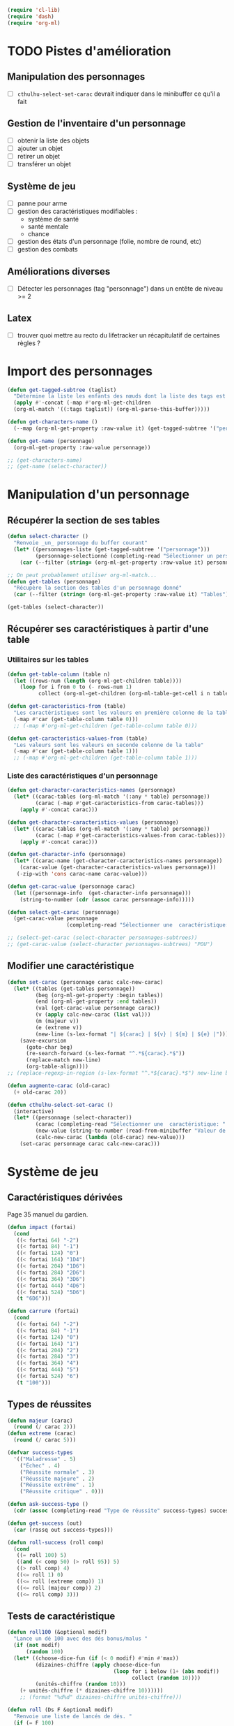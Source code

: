 
#+begin_src emacs-lisp :tangle org-cthulhu.el
(require 'cl-lib)
(require 'dash)
(require 'org-ml)
#+end_src

#+RESULTS:
: org-ml

* TODO Pistes d'amélioration
** Manipulation des personnages

- [ ] ~cthulhu-select-set-carac~ devrait indiquer dans le minibuffer ce qu'il a fait

** Gestion de l'inventaire d'un personnage

- [ ] obtenir la liste des objets
- [ ] ajouter un objet
- [ ] retirer un objet
- [ ] transférer un objet

** Système de jeu 

- [ ] panne pour arme
- [ ] gestion des caractéristiques modifiables :
  - système de santé 
  - santé mentale
  - chance 
- [ ] gestion des états d'un personnage (folie, nombre de round, etc)
- [ ] gestion des combats

** Améliorations diverses

- [ ]Détecter les personnages (tag "personnage") dans un entête de niveau >= 2

** Latex

- [ ] trouver quoi mettre au recto du lifetracker
  un récapitulatif de certaines règles ?

* Import des personnages 

#+begin_src emacs-lisp
(defun get-tagged-subtree (taglist)
  "Détermine la liste les enfants des nœuds dont la liste des tags est taglist "
  (apply #'-concat (-map #'org-ml-get-children 
  (org-ml-match '((:tags taglist)) (org-ml-parse-this-buffer)))))
#+end_src

#+RESULTS:
: get-tagged-subtree

#+begin_src emacs-lisp :tangle org-cthulhu.el
(defun get-characters-name ()
  (--map (org-ml-get-property :raw-value it) (get-tagged-subtree '("personnage"))))

(defun get-name (personnage)
  (org-ml-get-property :raw-value personnage))
#+end_src

#+RESULTS:
: get-name

#+begin_src emacs-lisp
;; (get-characters-name)
;; (get-name (select-character))
#+end_src

#+RESULTS:

* Manipulation d'un personnage
** Récupérer la section de ses tables 

#+begin_src emacs-lisp :tangle org-cthulhu.el 
(defun select-character ()
  "Renvoie _un_ personnage du buffer courant"
  (let* ((personnages-liste (get-tagged-subtree '("personnage")))
         (personnage-selectionné (completing-read "Sélectionner un personnage: " (get-characters-name) nil t)))
    (car (--filter (string= (org-ml-get-property :raw-value it) personnage-selectionné) personnages-liste))))

;; On peut probablement utiliser org-ml-match...
(defun get-tables (personnage)
  "Récupère la section des tables d'un personnage donné"
  (car (--filter (string= (org-ml-get-property :raw-value it) "Tables") (org-ml-get-children personnage))))

(get-tables (select-character))
#+end_src

#+RESULTS:
| headline | (:raw-value Tables :begin 13178 :end 16164 :pre-blank 0 :contents-begin 13189 :contents-end 16164 :level 3 :priority nil :tags nil :todo-keyword nil :todo-type nil :post-blank 0 :footnote-section-p nil :archivedp nil :commentedp nil :post-affiliated 13178 :title (Tables) :parent (headline (:raw-value Bobby Watson : un fameux concierge :begin 12682 :end 16165 :pre-blank 0 :contents-begin 12747 :contents-end 16164 :level 2 :priority nil :tags nil :todo-keyword nil :todo-type nil :post-blank 1 :footnote-section-p nil :archivedp nil :commentedp nil :post-affiliated 12682 :title (Bobby Watson : un fameux concierge) :parent (headline (:raw-value Personnages tests :begin 12604 :end 19322 :pre-blank 0 :contents-begin 12682 :contents-end 19321 :level 1 :priority nil :tags (personnage) :todo-keyword nil :todo-type nil :post-blank 1 :footnote-section-p nil :archivedp nil :commentedp nil :post-affiliated 12604 :title (Personnages tests) :parent (org-data nil (section (:begin 2 :end 132 :contents-begin 2 :contents-end 131 :post-blank 1 :post-affiliated 2 :parent #5) (src-block (:language emacs-lisp :switches nil :parameters :tangle org-cthulhu.el :begin 2 :end 111 :number-lines nil :preserve-indent nil :retain-labels t :use-labels t :label-fmt nil :value (require 'cl-lib) |

# #+begin_src emacs-lisp
# ;; Récupérer les tables du personnage sélectionné dans la liste. Oh tiens : =)
# (org-ml-get-property :begin (car (get-tables (select-character personnages-subtrees))))
# (org-ml-get-property :end (car (get-tables (select-character personnages-subtrees))))
# #+end_src

# #+RESULTS:
# : 14299

** Récupérer ses caractéristiques à partir d'une table 
*** Utilitaires sur les tables 

#+begin_src emacs-lisp :tangle org-cthulhu.el 
(defun get-table-column (table n)
  (let ((rows-num (length (org-ml-get-children table))))
    (loop for i from 0 to (- rows-num 1)
          collect (org-ml-get-children (org-ml-table-get-cell i n table)))))

(defun get-caracteristics-from (table)
  "Les caractéristiques sont les valeurs en première colonne de la table"
  (-map #'car (get-table-column table 0)))
  ;; (-map #'org-ml-get-children (get-table-column table 0)))

(defun get-caracteristics-values-from (table)
  "Les valeurs sont les valeurs en seconde colonne de la table"
  (-map #'car (get-table-column table 1)))
  ;; (-map #'org-ml-get-children (get-table-column table 1)))

#+end_src

#+RESULTS:
: get-caracteristics-values-from

*** Liste des caractéristiques d'un personnage 

#+begin_src emacs-lisp :tangle org-cthulhu.el 
(defun get-character-caracteristics-names (personnage)
  (let* ((carac-tables (org-ml-match '(:any * table) personnage))
         (carac (-map #'get-caracteristics-from carac-tables)))
    (apply #'-concat carac)))

(defun get-character-caracteristics-values (personnage)
  (let* ((carac-tables (org-ml-match '(:any * table) personnage))
         (carac (-map #'get-caracteristics-values-from carac-tables)))
    (apply #'-concat carac)))

(defun get-character-info (personnage)
  (let* ((carac-name (get-character-caracteristics-names personnage))
	(carac-value (get-character-caracteristics-values personnage)))
   (-zip-with 'cons carac-name carac-value)))
#+end_src

#+RESULTS:
: get-character-info

#+begin_src emacs-lisp :tangle org-cthulhu.el
(defun get-carac-value (personnage carac)
  (let ((personnage-info  (get-character-info personnage)))
    (string-to-number (cdr (assoc carac personnage-info)))))

(defun select-get-carac (personnage)
  (get-carac-value personnage
                   (completing-read "Sélectionner une  caractéristique: " (get-character-info personnage) nil t)))

;; (select-get-carac (select-character personnages-subtrees))
;; (get-carac-value (select-character personnages-subtrees) "POU")
#+end_src

#+RESULTS:
: select-get-carac

** Modifier une caractéristique 

#+begin_src emacs-lisp
(defun set-carac (personnage carac calc-new-carac)
  (let* ((tables (get-tables personnage))
         (beg (org-ml-get-property :begin tables))
         (end (org-ml-get-property :end tables))
         (val (get-carac-value personnage carac))
         (v (apply calc-new-carac (list val)))
         (m (majeur v))
         (e (extreme v))
         (new-line (s-lex-format "| ${carac} | ${v} | ${m} | ${e} |")))
    (save-excursion
      (goto-char beg)
      (re-search-forward (s-lex-format "^.*${carac}.*$"))
      (replace-match new-line)
      (org-table-align))))
;; (replace-regexp-in-region (s-lex-format "^.*${carac}.*$") new-line beg end)))

(defun augmente-carac (old-carac)
  (+ old-carac 20))

(defun cthulhu-select-set-carac ()
  (interactive)
  (let* ((personnage (select-character))
         (carac (completing-read "Sélectionner une  caractéristique: " (get-character-info personnage) nil t))
         (new-value (string-to-number (read-from-minibuffer "Valeur de la caractéristique ? ")))
         (calc-new-carac (lambda (old-carac) new-value)))
    (set-carac personnage carac calc-new-carac)))
#+end_src

#+RESULTS:
: cthulhu-select-set-carac

* Système de jeu
** Caractéristiques dérivées

Page 35 manuel du gardien.

#+begin_src emacs-lisp
(defun impact (fortai)
  (cond
   ((< fortai 64) "-2")
   ((< fortai 84) "-1")
   ((< fortai 124) "0")
   ((< fortai 164) "1D4")
   ((< fortai 204) "1D6")
   ((< fortai 284) "2D6")
   ((< fortai 364) "3D6")
   ((< fortai 444) "4D6")
   ((< fortai 524) "5D6")
   (t "6D6")))

(defun carrure (fortai)
  (cond
   ((< fortai 64) "-2")
   ((< fortai 84) "-1")
   ((< fortai 124) "0")
   ((< fortai 164) "1")
   ((< fortai 204) "2")
   ((< fortai 284) "3")
   ((< fortai 364) "4")
   ((< fortai 444) "5")
   ((< fortai 524) "6")
   (t "100")))
#+end_src

#+RESULTS:
: carrure

** Types de réussites

#+begin_src emacs-lisp
(defun majeur (carac)
  (round (/ carac 2)))
(defun extreme (carac)
  (round (/ carac 5)))
#+end_src

#+RESULTS:
: extreme

#+begin_src emacs-lisp
(defvar success-types
  '(("Maladresse" . 5)
    ("Échec" . 4)
    ("Réussite normale" . 3)
    ("Réussite majeure" . 2)
    ("Réussite extrême" . 1)
    ("Réussite critique" . 0)))

(defun ask-success-type ()
  (cdr (assoc (completing-read "Type de réussite" success-types) success-types)))

(defun get-success (out)
  (car (rassq out success-types)))

(defun roll-success (roll comp)
  (cond
   ((= roll 100) 5)
   ((and (< comp 50) (> roll 95)) 5)
   ((> roll comp) 4)
   ((<= roll 1) 0)
   ((<= roll (extreme comp)) 1)
   ((<= roll (majeur comp)) 2)
   ((<= roll comp) 3)))
#+end_src

#+RESULTS:
: roll-success

** Tests de caractéristique


#+begin_src emacs-lisp :tangle org-cthulhu.el
(defun roll100 (&optional modif)
  "Lance un dé 100 avec des dés bonus/malus "
  (if (not modif)
      (random 100)
  (let* ((choose-dice-fun (if (< 0 modif) #'min #'max))
         (dizaines-chiffre (apply choose-dice-fun
                                  (loop for i below (1+ (abs modif))
                                        collect (random 10))))
         (unités-chiffre (random 10)))
    (+ unités-chiffre (* dizaines-chiffre 10))))))
    ;; (format "%d%d" dizaines-chiffre unités-chiffre)))

(defun roll (Ds F &optional modif)
  "Renvoie une liste de lancés de dés. "
  (if (= F 100)
      (loop for i below Ds
	    collect (roll100 modif))
    (loop for i below Ds
	  collect (1+ (random F)))))
#+end_src

#+RESULTS:
: roll100

#+begin_src emacs-lisp
(defun select-roll-character-carac (&optional modif)
  (interactive)
  (let* ((perso (select-character))
         (carac (select-get-carac perso))
         (roll (roll100 modif))
         (out (roll-success roll carac)))
    (message (format "%d [%d, %d, %d] : %s" roll carac (majeur carac) (extreme carac) (get-success out)))))

(select-roll-character-carac)
#+end_src

#+RESULTS:
: 52 [35, 17, 7] : Échec


#+begin_src emacs-lisp
(defun my-test (&optional arg arg2)
  (interactive (list (if current-prefix-arg
                         (read-from-minibuffer "MyPrompt: ")
                       nil)))
  (if arg
      (message arg2)
    (message "NO ARG")))

#+end_src

#+RESULTS:
: my-test



** Tests opposés



#+begin_src emacs-lisp
(defun cthulhu-test-opposé (&optional success1)
  (interactive "P")
  (let* ((perso1 (select-character))
         (out1 (if success1
                   (ask-success-type)
                 (roll-success (roll100) (select-get-carac perso1))))
         (perso2 (select-character))
         (comp2 (select-get-carac perso2))
         (out2 (roll-success (roll100) comp2)))
    (message 
    (cond
     ((< out1 out2) (format "Succès de %s (%s vs %s)"
                                     (get-name perso1) (get-success out1) (get-success out2)))
     ((< out2 out1) (format "Succès de %s (%s vs %s)"
                                     (get-name perso2) (get-success out2) (get-success out1)))
     (t "Pas de succès"))))))
#+end_src

#+RESULTS:
: cthulhu-test-opposé


#+begin_src emacs-lisp
(cthulhu-test-opposé)
#+end_src

#+RESULTS:
: Pas de succès

* Gestion des personnages
** Initialiser les caractéristiques dérivées

#+begin_src emacs-lisp
(defun calcule-dérivées (personnage)
  (let ((imp (impact (+ (get-carac-value personnage "FOR") (get-carac-value personnage "TAI"))))
        (carr (carrure (+ (get-carac-value personnage "FOR") (get-carac-value personnage "TAI"))))
        (esq (/ (get-carac-value personnage "DEX") 2))
        (san (get-carac-value personnage "POU"))
        (langue (get-carac-value personnage "EDU"))
        (pm (/ (get-carac-value personnage "POU") 5))
	(langue ())
        (pdv (/ (+ (get-carac-value personnage "CON") (get-carac-value personnage "TAI")) 10)))
    `(("Impact" . ,(format "| -- Impact | %s |  |  |" imp))
      ("Carrure" . ,(format "| -- Carrure | %s |  |  |" carr))
      ("Esquive" . ,(format "| Esquive | %s | %s | %s |" esq (majeur esq) (extreme esq)))
      ("Langue maternelle" . ,(format "| Langue maternelle | %s | %s | %s |" langue (majeur langue) (extreme langue)))
      ("Santé mentale" . ,(format "| Santé mentale | %s | %s | %s |" san (majeur san) (extreme san)))
      ("Points de magie" . ,(format "| Points de magie | %s |  |  |" pm))
      ("Points de vie" . ,(format "| Points de vie | %s |  |  |" pdv))
      )))

(defun init-tables (personnage)
  (let* ((tables (get-tables personnage))
         (beg (org-ml-get-property :begin tables))
         (end (org-ml-get-property :end tables))
         (pdv (/ (+ (get-carac-value personnage "CON") (get-carac-value personnage "TAI")) 10))
         (new-line (s-lex-format "| Points de vie | ${pdv} |  |  |")))
    (save-excursion
      (cl-loop for (carac-name . new-line) in (calcule-dérivées personnage) do
               (goto-char beg)
               (re-search-forward (s-lex-format "^.*${carac-name}.*$"))
               (replace-match new-line)
               (org-table-align)))))

(defun cthulhu-select-init ()
  (interactive)
  (init-tables (select-character)))
#+end_src

#+RESULTS:
: cthulhu-select-init

* Personnages tests                                              :personnage:
** Bobby Watson : un fameux concierge                           
*** En bref 

3 lignes rapidement *lisibles *.

*** Histoire

Lore. 

Particularités :
- description ::
- traits de caractère :: 
- idéologies et croyances :: 
- personnes importantes :: 
- lieu important :: 
- possessions importantes :: 
- phobies et manies :: 

*** Équipement et possessions

- items :: divers
- Armes de poing :: Derringer calibre 25 (1D6) 
- Fusils :: Carabine (2D6)  
- Mitraillettes :: Thompson (1D10 + 2) 

*** Tables
**** Caractéristiques 

#+TBLNAME: carac
| FOR | 90 | 25 | 10 |
| CON | 60 | 30 | 12 |
| TAI | 70 | 25 | 10 |
| DEX | 70 | 35 | 14 |
| INT | 50 | 25 | 10 |
| APP | 50 | 25 | 10 |
| POU | 80 | 30 | 12 |
| EDU | 10 |  5 |  2 |
| AGE | 35 |    |    |
#+TBLFM: $3=round($2/2)::$4=round($2/5)

**** Santé physique et psychique

| Santé mentale   | 80 | 40 | 16 |
| Points de vie   | 13 |    |    |
| Points de magie | 16 |    |    |
| Chance          |    |  0 |  0 |
#+TBLFM: $3=round($2/2)::$4=round($2/5)

**** Caractéristiques de combat

| Corps à corps (1D3)          |  25 | 13 | 5 |
| -- Carrure                   |   1 |    |   |
| -- Impact                    | 1D4 |    |   |
| Armes à feu (armes de poing) |  20 | 10 | 4 |
| Armes à feu (fusils)         |  25 | 13 | 5 |
| Armes à feu (mitraillettes)  |  15 |  8 | 3 |
| -- Esquive                   |  35 | 17 | 7 |
#+TBLFM: $3=round($2/2)::$4=round($2/5)

**** Compétences
***** Sociales

| Baratin      |  5 | 3 | 1 |
| Charme       | 15 | 8 | 3 |
| Intimidation | 15 | 8 | 3 |
| Persuasion   | 10 | 5 | 2 |
| Psychologie  | 10 | 5 | 2 |
#+TBLFM: $3=round($2/2)::$4=round($2/5)

***** Se repérer

| Bibliothèque        | 20 | 10 | 4 |
| Orientation         | 10 |  5 | 2 |
| Pister              | 10 |  5 | 2 |
| Trouver objet caché | 25 | 13 | 5 |
#+TBLFM: $3=round($2/2)::$4=round($2/5)

***** Cthulhu

| Occultisme | 5 | 3 | 1 |
| Mythos     | 0 | 0 | 0 |
#+TBLFM: $3=round($2/2)::$4=round($2/5)

***** Soins

| Premier soins | 30 | 15 | 6 |
| Médecine      |  1 |  1 | 0 |
| Psychanalyse  |  1 |  1 | 0 |
#+TBLFM: $3=round($2/2)::$4=round($2/5)

***** Se déplacer

| Conduite   | 20 | 10 | 4 |
| Grimper    | 20 | 10 | 4 |
| Lancer     | 20 | 10 | 4 |
| Nager      | 20 | 10 | 4 |
| Pilotage   |  1 |  1 | 0 |
| Sauter     | 20 | 10 | 4 |
| Survie     | 10 |  5 | 2 |
| Écouter    | 20 | 10 | 4 |
| Équitation |  5 |  3 | 1 |
#+TBLFM: $3=round($2/2)::$4=round($2/5)

***** Filouterie

| Discrétion | 20 | 10 | 4 |
| Imposture  |  5 |  3 | 1 |
| Crochetage |  1 |  1 | 0 |
| Pickpocket | 10 |  5 | 2 |
#+TBLFM: $3=round($2/2)::$4=round($2/5)

***** Connaissances théoriques

| Anthropologie     |   1 |              1 |              0 |
| Archéologie       |   1 |              1 |              0 |
| Arts et métiers   |     |              0 |              0 |
| Droit | 555 | 277 | 111 |
| Histoire          |   5 |              3 |              1 |
| Langue maternelle | EDU | round(EDU / 2) | round(EDU / 5) |
| Langues (autre)   |   1 |              1 |              0 |
| Naturalisme       |  10 |              5 |              2 |
| Sciences          |   1 |              1 |              0 |
#+TBLFM: $3=round($2/2)::$4=round($2/5)

***** Connaissances techniques

| Mécanique   | 10 | 5 | 2 |
| Électricité | 10 | 5 | 2 |
#+TBLFM: $3=round($2/2)::$4=round($2/5)

***** Argent 

| Comptabilité | 5 | 3 | 1 |
| Crédit       | 0 | 0 | 0 |
| Estimation   | 5 | 3 | 1 |
#+TBLFM: $3=round($2/2)::$4=round($2/5)

** Ybbo Nostaw : cambrioleur 
*** En bref 

3 lignes rapidement lisibles.

*** Histoire

Lore. 

Particularités :
- description ::
- traits de caractère :: 
- idéologies et croyances :: 
- personnes importantes :: 
- lieu important :: 
- possessions importantes :: 
- phobies et manies :: 

*** Équipement et possessions

- items :: divers
- Armes de poing :: Derringer calibre 25 (1D6) 
- Fusils :: Carabine (2D6)  
- Mitraillettes :: Thompson (1D10 + 2) 

*** Tables
**** Caractéristiques 

| FOR |   |   |   |
| CON |   |   |   |
| TAI |   |   |   |
| DEX |   |   |   |
| INT |   |   |   |
| APP |   |   |   |
| POU |   |   |   |
| EDU |   |   |   |
#+TBLFM: $3=round($2/2)::$4=round($2/5)

**** Santé physique et psychique

| Santé mentale  |   |   |   |
| Points de vie  |   |   |   |
| Point de magie |   |   |   |
| Chance         |   |   |   |
#+TBLFM: $3=round($2/2)::$4=round($2/5)

**** Caractéristiques de combat

| Corps à corps (1D3)          |   |   |   |
| -- Carrure                   |   |   |   |
| Armes à feu (armes de poing) |   |   |   |
| Armes à feu (fusils)         |   |   |   |
| Armes à feu (mitraillettes)  |   |   |   |
| Esquive                      |   |   |   |
#+TBLFM: $3=round($2/2)::$4=round($2/5)

**** Compétences
***** Sociales

| Baratin      |   |   |   |
| Charme       |   |   |   |
| Intimidation |   |   |   |
| Persuasion   |   |   |   |
| Psychologie  |   |   |   |
#+TBLFM: $3=round($2/2)::$4=round($2/5)

***** Se repérer

| Bibliothèque        |   |   |   |
| Orientation         |   |   |   |
| Pister              |   |   |   |
| Trouver objet caché |   |   |   |
#+TBLFM: $3=round($2/2)::$4=round($2/5)

***** Cthulhu

| Occultisme |   |   |   |
| Mythos     |   |   |   |
#+TBLFM: $3=round($2/2)::$4=round($2/5)

***** Soins

| Premier soins |   |   |   |
| Médecine      |   |   |   |
| Psychanalyse  |   |   |   |
#+TBLFM: $3=round($2/2)::$4=round($2/5)

***** Se déplacer

| Écouter    |   |   |   |
| Conduite   |   |   |   |
| Équitation |   |   |   |
| Survie     |   |   |   |
| Pilotage   |   |   |   |
| Grimper    |   |   |   |
| Nager      |   |   |   |
| Lancer     |   |   |   |
| Sauter     |   |   |   |
#+TBLFM: $3=round($2/2)::$4=round($2/5)

***** Filouterie

| Discrétion |   |   |   |
| Imposture  |   |   |   |
| Crochetage |   |   |   |
| Pickpocket |   |   |   |
#+TBLFM: $3=round($2/2)::$4=round($2/5)

***** Connaissances théoriques

| Anthropologie              |   |   |   |
| Sciences                   |   |   |   |
| Archéologie                |   |   |   |
| Histoire                   |   |   |   |
| Arts et métiers (cuisiner) |   |   |   |
| Naturalisme                |   |   |   |
| Langue maternelle          |   |   |   |
| Droit                      |   |   |   |
| Langues (grec)             |   |   |   |
#+TBLFM: $3=round($2/2)::$4=round($2/5)

***** Connaissances techniques

| Mécanique                  |     |     |     |
| Électricité                |     |     |     |
#+TBLFM: $3=round($2/2)::$4=round($2/5)

***** Argent 

| Comptabilité |   |   |   |
| Crédit       |   |   |   |
| Estimation   |   |   |   |
#+TBLFM: $3=round($2/2)::$4=round($2/5)

* Monstres tests                                                 :personnage:
** La goule
*** En bref 

3 lignes rapidement lisibles.

*** Histoire

Lore. 

Particularités :
- description ::
- traits de caractère :: 
- idéologies et croyances :: 
- personnes importantes :: 
- lieu important :: 
- possessions importantes :: 
- phobies et manies :: 

*** Équipement et possessions

- items :: divers
- Armes de poing :: Derringer calibre 25 (1D6) 
- Fusils :: Carabine (2D6)  
- Mitraillettes :: Thompson (1D10 + 2) 

*** Tables
**** Caractéristiques 

| FOR | 70 | 35 | 14 |
| CON |    |    |    |
| TAI |    |    |    |
| DEX |    |    |    |
| INT |    |    |    |
| APP |    |    |    |
| POU |    |    |    |
| EDU |    |    |    |
#+TBLFM: $3=round($2/2)::$4=round($2/5)

**** Santé physique et psychique

| Santé mentale  |   |   |   |
| Points de vie  |   |   |   |
| Point de magie |   |   |   |
| Chance         |   |   |   |
#+TBLFM: $3=round($2/2)::$4=round($2/5)

**** Caractéristiques de combat

| Corps à corps (1D3)          |   |   |   |
| -- Carrure                   |   |   |   |
| Armes à feu (armes de poing) |   |   |   |
| Armes à feu (fusils)         |   |   |   |
| Armes à feu (mitraillettes)  |   |   |   |
| Esquive                      |   |   |   |
#+TBLFM: $3=round($2/2)::$4=round($2/5)

**** Compétences
***** Sociales

| Baratin      |   |   |   |
| Charme       |   |   |   |
| Intimidation |   |   |   |
| Persuasion   |   |   |   |
| Psychologie  |   |   |   |
#+TBLFM: $3=round($2/2)::$4=round($2/5)

***** Se repérer

| Bibliothèque        |   |   |   |
| Orientation         |   |   |   |
| Pister              |   |   |   |
| Trouver objet caché |   |   |   |
#+TBLFM: $3=round($2/2)::$4=round($2/5)

***** Cthulhu

| Occultisme |   |   |   |
| Mythos     |   |   |   |
#+TBLFM: $3=round($2/2)::$4=round($2/5)

***** Soins

| Premier soins |   |   |   |
| Médecine      |   |   |   |
| Psychanalyse  |   |   |   |
#+TBLFM: $3=round($2/2)::$4=round($2/5)

***** Se déplacer

| Écouter    |   |   |   |
| Conduite   |   |   |   |
| Équitation |   |   |   |
| Survie     |   |   |   |
| Pilotage   |   |   |   |
| Grimper    |   |   |   |
| Nager      |   |   |   |
| Lancer     |   |   |   |
| Sauter     |   |   |   |
#+TBLFM: $3=round($2/2)::$4=round($2/5)

***** Filouterie

| Discrétion |   |   |   |
| Imposture  |   |   |   |
| Crochetage |   |   |   |
| Pickpocket |   |   |   |
#+TBLFM: $3=round($2/2)::$4=round($2/5)

***** Connaissances théoriques

| Anthropologie              |   |   |   |
| Sciences                   |   |   |   |
| Archéologie                |   |   |   |
| Histoire                   |   |   |   |
| Arts et métiers (cuisiner) |   |   |   |
| Naturalisme                |   |   |   |
| Langue maternelle          |   |   |   |
| Droit                      |   |   |   |
| Langues (grec)             |   |   |   |
#+TBLFM: $3=round($2/2)::$4=round($2/5)

***** Connaissances techniques

| Mécanique                  |     |     |     |
| Électricité                |     |     |     |
#+TBLFM: $3=round($2/2)::$4=round($2/5)

***** Argent 

| Comptabilité |   |   |   |
| Crédit       |   |   |   |
| Estimation   |   |   |   |
#+TBLFM: $3=round($2/2)::$4=round($2/5)


